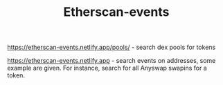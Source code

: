#+TITLE: Etherscan-events

https://etherscan-events.netlify.app/pools/ - search dex pools for tokens

https://etherscan-events.netlify.app - search events on addresses, some example are given. For instance, search for all Anyswap swapins for a token.  

